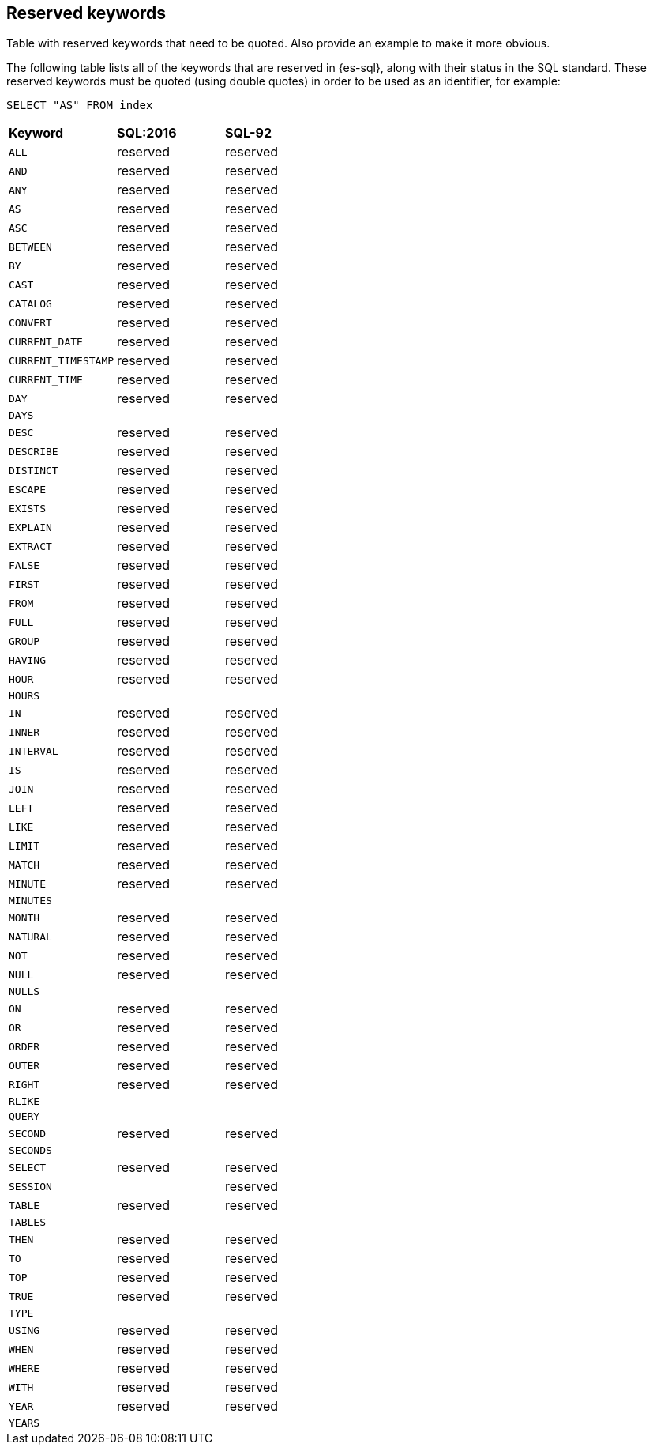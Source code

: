 [role="xpack"]
[testenv="basic"]
[[sql-syntax-reserved]]
== Reserved keywords

Table with reserved keywords that need to be quoted. Also provide an example to make it more obvious.

The following table lists all of the keywords that are reserved in {es-sql},
along with their status in the SQL standard. These reserved keywords must
be quoted (using double quotes) in order to be used as an identifier, for example:

[source, sql]
----
SELECT "AS" FROM index
----

[cols="^,^,^"]

|===

s|Keyword
s|SQL:2016
s|SQL-92


|`ALL`                        |reserved      |reserved
|`AND`                        |reserved      |reserved
|`ANY`                        |reserved      |reserved
|`AS`                         |reserved      |reserved
|`ASC`                        |reserved      |reserved
|`BETWEEN`                    |reserved      |reserved
|`BY`                         |reserved      |reserved
|`CAST`                       |reserved      |reserved
|`CATALOG`                    |reserved      |reserved
|`CONVERT`                    |reserved      |reserved
|`CURRENT_DATE`               |reserved      |reserved
|`CURRENT_TIMESTAMP`          |reserved      |reserved
|`CURRENT_TIME`               |reserved      |reserved
|`DAY`                        |reserved      |reserved
|`DAYS`                       |              |
|`DESC`                       |reserved      |reserved
|`DESCRIBE`                   |reserved      |reserved
|`DISTINCT`                   |reserved      |reserved
|`ESCAPE`                     |reserved      |reserved
|`EXISTS`                     |reserved      |reserved
|`EXPLAIN`                    |reserved      |reserved
|`EXTRACT`                    |reserved      |reserved
|`FALSE`                      |reserved      |reserved
|`FIRST`                      |reserved      |reserved
|`FROM`                       |reserved      |reserved
|`FULL`                       |reserved      |reserved
|`GROUP`                      |reserved      |reserved
|`HAVING`                     |reserved      |reserved
|`HOUR`                       |reserved      |reserved
|`HOURS`                      |              |
|`IN`                         |reserved      |reserved
|`INNER`                      |reserved      |reserved
|`INTERVAL`                   |reserved      |reserved
|`IS`                         |reserved      |reserved
|`JOIN`                       |reserved      |reserved
|`LEFT`                       |reserved      |reserved
|`LIKE`                       |reserved      |reserved
|`LIMIT`                      |reserved      |reserved
|`MATCH`                      |reserved      |reserved
|`MINUTE`                     |reserved      |reserved
|`MINUTES`                    |              |
|`MONTH`                      |reserved      |reserved
|`NATURAL`                    |reserved      |reserved
|`NOT`                        |reserved      |reserved
|`NULL`                       |reserved      |reserved
|`NULLS`                      |              |
|`ON`                         |reserved      |reserved
|`OR`                         |reserved      |reserved
|`ORDER`                      |reserved      |reserved
|`OUTER`                      |reserved      |reserved
|`RIGHT`                      |reserved      |reserved
|`RLIKE`                      |              |
|`QUERY`                      |              |
|`SECOND`                     |reserved      |reserved
|`SECONDS`                    |              |
|`SELECT`                     |reserved      |reserved
|`SESSION`                    |              |reserved
|`TABLE`                      |reserved      |reserved
|`TABLES`                     |              |
|`THEN`                       |reserved      |reserved
|`TO`                         |reserved      |reserved
|`TOP`                        |reserved      |reserved
|`TRUE`                       |reserved      |reserved
|`TYPE`                       |              |
|`USING`                      |reserved      |reserved
|`WHEN`                       |reserved      |reserved
|`WHERE`                      |reserved      |reserved
|`WITH`                       |reserved      |reserved
|`YEAR`                       |reserved      |reserved
|`YEARS`                      |              |

|===
